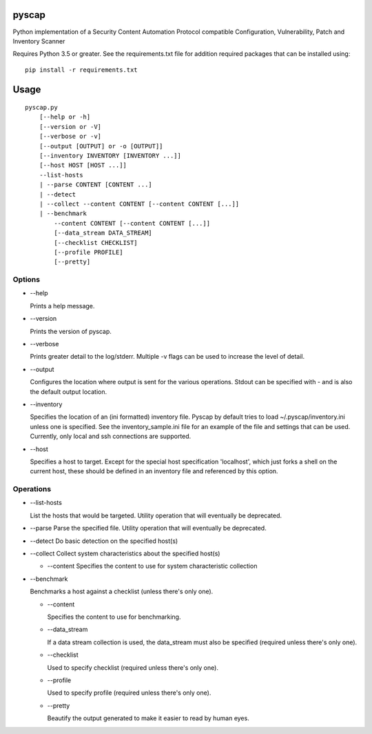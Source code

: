 pyscap
======
.. image:: https://travis-ci.org/cjaymes/pyscap.svg?branch=master

Python implementation of a Security Content Automation Protocol
compatible Configuration, Vulnerability, Patch and Inventory Scanner

Requires Python 3.5 or greater. See the requirements.txt file for
addition required packages that can be installed using:

::

    pip install -r requirements.txt

Usage
=====

::

    pyscap.py
        [--help or -h]
        [--version or -V]
        [--verbose or -v]
        [--output [OUTPUT] or -o [OUTPUT]]
        [--inventory INVENTORY [INVENTORY ...]]
        [--host HOST [HOST ...]]
        --list-hosts
        | --parse CONTENT [CONTENT ...]
        | --detect
        | --collect --content CONTENT [--content CONTENT [...]]
        | --benchmark
            --content CONTENT [--content CONTENT [...]]
            [--data_stream DATA_STREAM]
            [--checklist CHECKLIST]
            [--profile PROFILE]
            [--pretty]

Options
-------

-  --help

   Prints a help message.

-  --version

   Prints the version of pyscap.

-  --verbose

   Prints greater detail to the log/stderr. Multiple -v flags can be
   used to increase the level of detail.

-  --output

   Configures the location where output is sent for the various
   operations. Stdout can be specified with - and is also the default
   output location.

-  --inventory

   Specifies the location of an (ini formatted) inventory file. Pyscap
   by default tries to load ~/.pyscap/inventory.ini unless one is
   specified. See the inventory\_sample.ini file for an example of the
   file and settings that can be used. Currently, only local and ssh
   connections are supported.

-  --host

   Specifies a host to target. Except for the special host specification
   'localhost', which just forks a shell on the current host, these
   should be defined in an inventory file and referenced by this option.

Operations
----------

-  --list-hosts

   List the hosts that would be targeted. Utility operation that will
   eventually be deprecated.

-  --parse Parse the specified file. Utility operation that will
   eventually be deprecated.

-  --detect Do basic detection on the specified host(s)

-  --collect Collect system characteristics about the specified host(s)

   -  --content Specifies the content to use for system characteristic
      collection

-  --benchmark

   Benchmarks a host against a checklist (unless there's only one).

   -  --content

      Specifies the content to use for benchmarking.

   -  --data\_stream

      If a data stream collection is used, the data\_stream must also be
      specified (required unless there's only one).

   -  --checklist

      Used to specify checklist (required unless there's only one).

   -  --profile

      Used to specify profile (required unless there's only one).

   -  --pretty

      Beautify the output generated to make it easier to read by human
      eyes.
